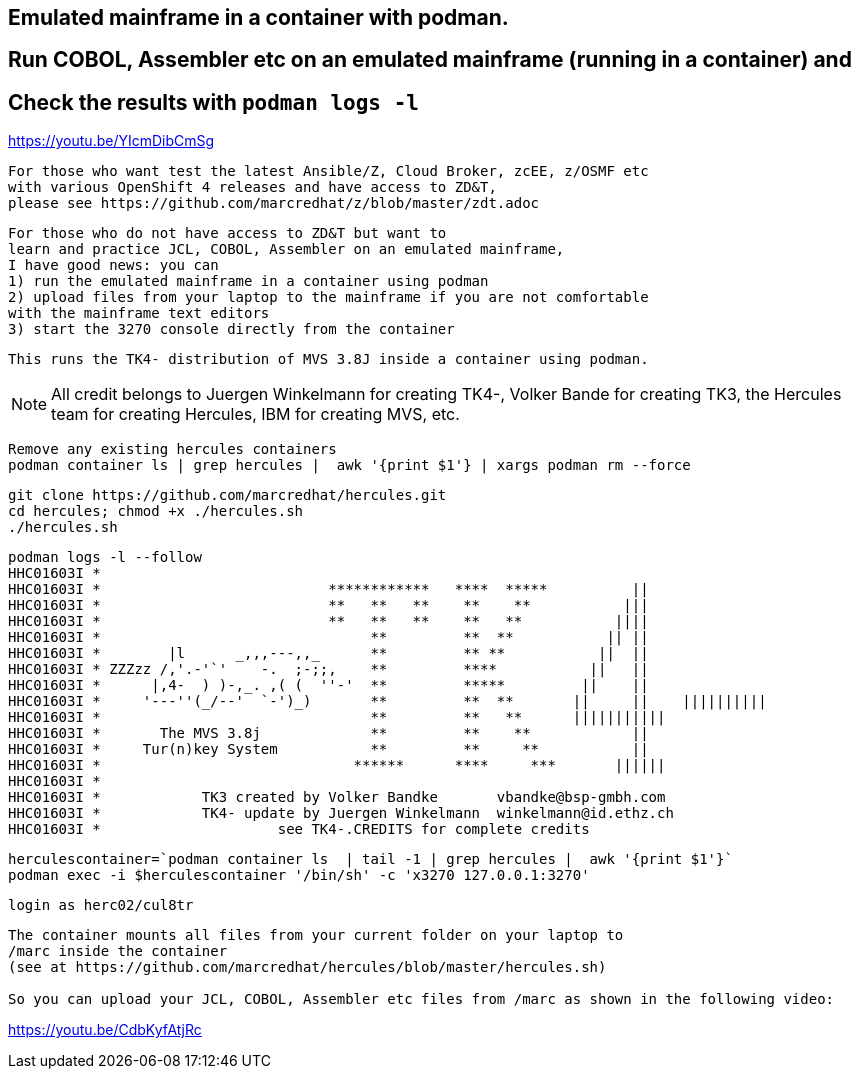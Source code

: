 
== Emulated mainframe in a container with podman.

== Run COBOL, Assembler etc on an emulated mainframe (running in a container) and
== Check the results with `podman logs  -l`

https://youtu.be/YIcmDibCmSg

----
For those who want test the latest Ansible/Z, Cloud Broker, zcEE, z/OSMF etc
with various OpenShift 4 releases and have access to ZD&T, 
please see https://github.com/marcredhat/z/blob/master/zdt.adoc
----

----
For those who do not have access to ZD&T but want to 
learn and practice JCL, COBOL, Assembler on an emulated mainframe,
I have good news: you can
1) run the emulated mainframe in a container using podman 
2) upload files from your laptop to the mainframe if you are not comfortable 
with the mainframe text editors 
3) start the 3270 console directly from the container
----


----
This runs the TK4- distribution of MVS 3.8J inside a container using podman.
----


NOTE: All credit belongs to Juergen Winkelmann for creating TK4-, Volker Bande for creating TK3, the Hercules team for creating Hercules, IBM for creating MVS, etc. 


----
Remove any existing hercules containers
podman container ls | grep hercules |  awk '{print $1'} | xargs podman rm --force
----

----
git clone https://github.com/marcredhat/hercules.git
cd hercules; chmod +x ./hercules.sh 
./hercules.sh
----

----
podman logs -l --follow
HHC01603I *
HHC01603I *                           ************   ****  *****          ||
HHC01603I *                           **   **   **    **    **           |||
HHC01603I *                           **   **   **    **   **           ||||
HHC01603I *                                **         **  **           || ||
HHC01603I *        |l      _,,,---,,_      **         ** **           ||  ||
HHC01603I * ZZZzz /,'.-'`'    -.  ;-;;,    **         ****           ||   ||
HHC01603I *      |,4-  ) )-,_. ,( (  ''-'  **         *****         ||    ||
HHC01603I *     '---''(_/--'  `-')_)       **         **  **       ||     ||    ||||||||||
HHC01603I *                                **         **   **      |||||||||||
HHC01603I *       The MVS 3.8j             **         **    **            ||
HHC01603I *     Tur(n)key System           **         **     **           ||
HHC01603I *                              ******      ****     ***       ||||||
HHC01603I *
HHC01603I *            TK3 created by Volker Bandke       vbandke@bsp-gmbh.com
HHC01603I *            TK4- update by Juergen Winkelmann  winkelmann@id.ethz.ch
HHC01603I *                     see TK4-.CREDITS for complete credits
----


----
herculescontainer=`podman container ls  | tail -1 | grep hercules |  awk '{print $1'}`
podman exec -i $herculescontainer '/bin/sh' -c 'x3270 127.0.0.1:3270'
----

----
login as herc02/cul8tr
----

----
The container mounts all files from your current folder on your laptop to 
/marc inside the container
(see at https://github.com/marcredhat/hercules/blob/master/hercules.sh)

So you can upload your JCL, COBOL, Assembler etc files from /marc as shown in the following video:
----

https://youtu.be/CdbKyfAtjRc


